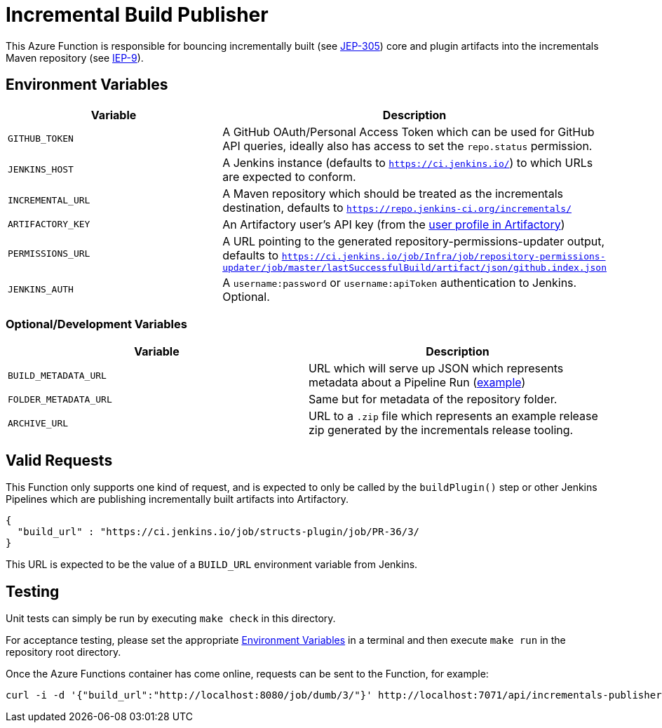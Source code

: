 = Incremental Build Publisher


This Azure Function is responsible for bouncing incrementally built (see
link:https://github.com/jenkinsci/jep/tree/master/jep/305[JEP-305]) core and
plugin artifacts into the incrementals Maven repository (see
link:https://github.com/jenkins-infra/iep/tree/master/iep-009[IEP-9]).


[[env]]
== Environment Variables

|===
| Variable | Description

| `GITHUB_TOKEN`
| A GitHub OAuth/Personal Access Token which can be used for GitHub API queries, ideally also has access to set the `repo.status` permission.

| `JENKINS_HOST`
| A Jenkins instance (defaults to `https://ci.jenkins.io/`) to which URLs are
expected to conform.

| `INCREMENTAL_URL`
| A Maven repository which should be treated as the incrementals destination,
defaults to `https://repo.jenkins-ci.org/incrementals/`

| `ARTIFACTORY_KEY`
| An Artifactory user's API key (from the link:https://repo.jenkins-ci.org/webapp/#/profile[user profile in Artifactory])

| `PERMISSIONS_URL`
| A URL pointing to the generated repository-permissions-updater output,
defaults to
`https://ci.jenkins.io/job/Infra/job/repository-permissions-updater/job/master/lastSuccessfulBuild/artifact/json/github.index.json`

| `JENKINS_AUTH`
| A `username:password` or `username:apiToken` authentication to Jenkins. Optional.

|===

=== Optional/Development Variables

|===
| Variable | Description

| `BUILD_METADATA_URL`
| URL which will serve up JSON which represents metadata about a Pipeline Run (link:https://gist.github.com/rtyler/6b601864e676d0f0735c1399e291ddf4#file-gistfile1-txt[example])

| `FOLDER_METADATA_URL`
| Same but for metadata of the repository folder.

| `ARCHIVE_URL`
| URL to a `.zip` file which represents an example release zip generated by the incrementals release tooling.
|===

== Valid Requests

This Function only supports one kind of request, and is expected to only be
called by the `buildPlugin()` step or other Jenkins Pipelines which are
publishing incrementally built artifacts into Artifactory.

[source,json]
----
{
  "build_url" : "https://ci.jenkins.io/job/structs-plugin/job/PR-36/3/
}
----

This URL is expected to be the value of a `BUILD_URL` environment variable from
Jenkins.



== Testing

Unit tests can simply be run by executing `make check` in this directory.

For acceptance testing, please set the appropriate <<env>> in a terminal and
then execute `make run` in the repository root directory.

Once the Azure Functions container has come online, requests can be sent to the
Function, for example:

[source,bash]
----
curl -i -d '{"build_url":"http://localhost:8080/job/dumb/3/"}' http://localhost:7071/api/incrementals-publisher
----
